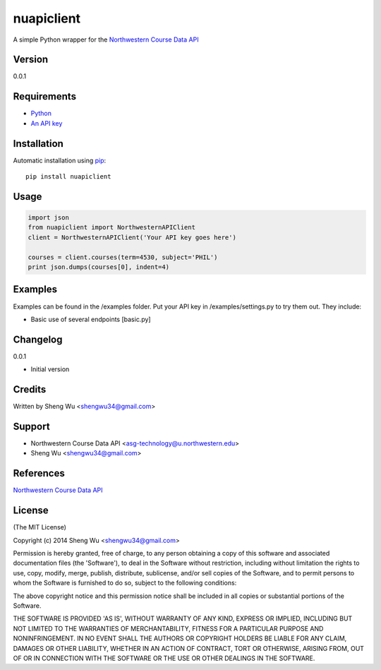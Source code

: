 nuapiclient
===========

A simple Python wrapper for the `Northwestern Course Data API <http://developer.asg.northwestern.edu>`__

Version
-------

0.0.1

Requirements
------------

-  `Python <http://www.python.org/>`__
-  `An API key <http://developer.asg.northwestern.edu/docs/#getting-started>`__

Installation
------------

Automatic installation using `pip <http://pypi.python.org/pypi>`__:

::

    pip install nuapiclient

Usage
-----

.. code:: python

    import json
    from nuapiclient import NorthwesternAPIClient
    client = NorthwesternAPIClient('Your API key goes here')

    courses = client.courses(term=4530, subject='PHIL')
    print json.dumps(courses[0], indent=4)

Examples
--------

Examples can be found in the /examples folder. Put your API key in /examples/settings.py to try them out. They include:

-  Basic use of several endpoints [basic.py]

Changelog
---------

0.0.1

-  Initial version

Credits
-------

Written by Sheng Wu <shengwu34@gmail.com>

Support
-------

-  Northwestern Course Data API <asg-technology@u.northwestern.edu>
-  Sheng Wu <shengwu34@gmail.com>

References
--------------------------

`Northwestern Course Data API <http://developer.asg.northwestern.edu/docs/>`__

License
-------

(The MIT License)

Copyright (c) 2014 Sheng Wu <shengwu34@gmail.com>

Permission is hereby granted, free of charge, to any person obtaining a
copy of this software and associated documentation files (the
'Software'), to deal in the Software without restriction, including
without limitation the rights to use, copy, modify, merge, publish,
distribute, sublicense, and/or sell copies of the Software, and to
permit persons to whom the Software is furnished to do so, subject to
the following conditions:

The above copyright notice and this permission notice shall be included
in all copies or substantial portions of the Software.

THE SOFTWARE IS PROVIDED 'AS IS', WITHOUT WARRANTY OF ANY KIND, EXPRESS
OR IMPLIED, INCLUDING BUT NOT LIMITED TO THE WARRANTIES OF
MERCHANTABILITY, FITNESS FOR A PARTICULAR PURPOSE AND NONINFRINGEMENT.
IN NO EVENT SHALL THE AUTHORS OR COPYRIGHT HOLDERS BE LIABLE FOR ANY
CLAIM, DAMAGES OR OTHER LIABILITY, WHETHER IN AN ACTION OF CONTRACT,
TORT OR OTHERWISE, ARISING FROM, OUT OF OR IN CONNECTION WITH THE
SOFTWARE OR THE USE OR OTHER DEALINGS IN THE SOFTWARE.
